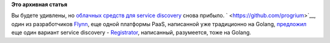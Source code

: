 .. title: Новый сервис регистрации для autodiscovery в Docker
.. slug: Новый-сервис-регистрации-для-autodiscovery-в-docker
.. date: 2014-09-12 13:19:03
.. tags:
.. category:
.. link:
.. description:
.. type: text
.. author: Peter Lemenkov

**Это архивная статья**


Вы будете удивлены, но `облачных средств для service
discovery </content/Краткий-обзор-облачных-средств-service-discovery>`__
снова прибыло. ` <https://github.com/progrium>`__, один из разработчиков
`Flynn <https://flynn.io/>`__, еще одной платформы PaaS, написанной уже
традиционно на Golang,
`предложил <http://progrium.com/blog/2014/09/10/automatic-docker-service-announcement-with-registrator/>`__
еще один вариант service discovery -
`Registrator <https://github.com/progrium/registrator>`__, написанный,
разумеется, тоже на Golang.

